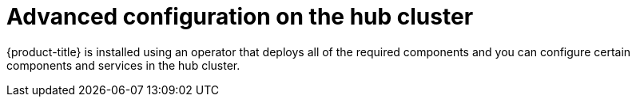 [#advanced-config-hub]
= Advanced configuration on the hub cluster

{product-title} is installed using an operator that deploys all of the required components and you can configure certain components and services in the hub cluster.

